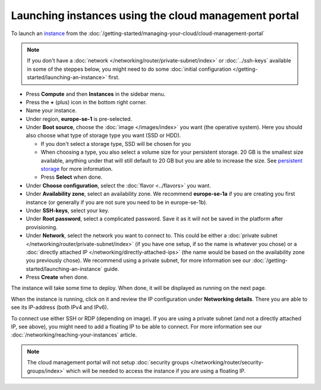 =====================================================
Launching instances using the cloud management portal
=====================================================

To launch an `instance <../index>`_ from the :doc:`/getting-started/managing-your-cloud/cloud-management-portal`

.. note::

   If you don't have a :doc:`network </networking/router/private-subnet/index>` or
   :doc:`../ssh-keys` available in some of the steppes below, you might need to do
   some :doc:`initial configuration </getting-started/launching-an-instance>` first.

- Press **Compute** and then **Instances** in the sidebar menu.

- Press the **+** (plus) icon in the bottom right corner.

- Name your instance.

- Under region, **europe-se-1** is pre-selected.

- Under **Boot source**, choose the :doc:`image </images/index>` you want (the operative
  system). Here you should also choose what type of storage type you want (SSD or HDD).

  - If you don't select a storage type, SSD will be chosen for you

  - When choosing a type, you also select a volume size for your persistent storage. 20 GB
    is the smallest size available, anything under that will still default to 20 GB but you
    are able to increase the size. See `persistent storage <storage/persistent-block-storage>`_ for
    more information.

  - Press **Select** when done.

- Under **Choose configuration**, select the :doc:`flavor <../flavors>` you want.

- Under **Availability zone**, select an availability zone. We recommend **europe-se-1a** if you are
  creating you first instance (or generally if you are not sure you need to be in europe-se-1b).

- Under **SSH-keys**, select your key.

- Under **Root password**, select a complicated password. Save it as it will not be saved in the
  platform after provisioning.

- Under **Network**, select the network you want to connect to. This could be either a :doc:`private subnet </networking/router/private-subnet/index>`
  (if you have one setup, if so the name is whatever you chose) or a :doc:`directly attached IP </networking/directly-attached-ips>` (the name would
  be based on the availability zone you previously chose). We recommend using a private subnet, for more information see
  our :doc:`/getting-started/launching-an-instance` guide.

- Press **Create** when done.

The instance will take some time to deploy. When done, it will be displayed as running on the next page.

When the instance is running, click on it and review the IP configuration under **Networking details**. There you are able
to see its IP-address (both IPv4 and IPv6).

To connect use either SSH or RDP (depending on image). If you are using a private subnet (and not a directly attached
IP, see above), you might need to add a floating IP to be able to connect. For more information see
our :doc:`/networking/reaching-your-instances` article.

.. note::

   The cloud management portal will not setup :doc:`security groups </networking/router/security-groups/index>` which
   will be needed to access the instance if you are using a floating IP.

..  seealso::
    - :doc:`/regions-and-availability-zones`
    - :doc:`/compute/flavors`
    - :doc:`/getting-started/launching-an-instance`
